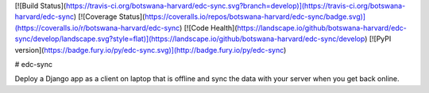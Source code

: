 [![Build Status](https://travis-ci.org/botswana-harvard/edc-sync.svg?branch=develop)](https://travis-ci.org/botswana-harvard/edc-sync)
[![Coverage Status](https://coveralls.io/repos/botswana-harvard/edc-sync/badge.svg)](https://coveralls.io/r/botswana-harvard/edc-sync)
[![Code Health](https://landscape.io/github/botswana-harvard/edc-sync/develop/landscape.svg?style=flat)](https://landscape.io/github/botswana-harvard/edc-sync/develop)
[![PyPI version](https://badge.fury.io/py/edc-sync.svg)](http://badge.fury.io/py/edc-sync)

# edc-sync

Deploy a Django app as a client on laptop that is offline and sync the data with your server when you get back online.


